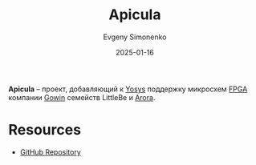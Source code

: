 :PROPERTIES:
:ID:       c96f0440-563b-4d9b-a8f1-790015e7eadb
:END:
#+TITLE: Apicula
#+AUTHOR: Evgeny Simonenko
#+LANGUAGE: Russian
#+LICENSE: CC BY-SA 4.0
#+DATE: 2025-01-16
#+FILETAGS: :fpga:programming-tool:

*Apicula* -- проект, добавляющий к [[id:791f1323-1033-43ff-94b0-70d04e00ece5][Yosys]] поддержку микросхем [[id:6d808020-f74e-44d3-a450-92656ec60d16][FPGA]] компании [[id:fa2ca90f-4944-44d6-9ffe-d2760e1a37a8][Gowin]] семейств LittleBe и [[id:eee2ae7d-b127-43a6-a465-d044e6a7165a][Arora]].

* Resources

- [[https://github.com/YosysHQ/apicula][GitHub Repository]]
